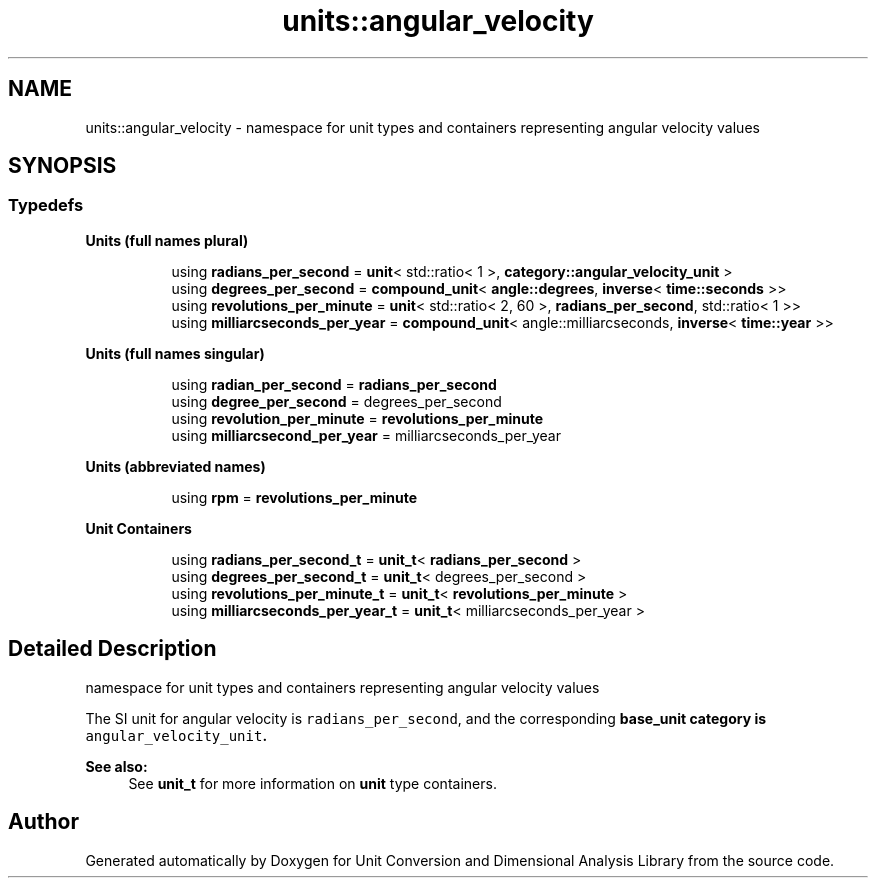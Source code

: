 .TH "units::angular_velocity" 3 "Sun Apr 3 2016" "Version 2.0.0" "Unit Conversion and Dimensional Analysis Library" \" -*- nroff -*-
.ad l
.nh
.SH NAME
units::angular_velocity \- namespace for unit types and containers representing angular velocity values  

.SH SYNOPSIS
.br
.PP
.SS "Typedefs"

.PP
.RI "\fBUnits (full names plural)\fP"
.br

.in +1c
.in +1c
.ti -1c
.RI "using \fBradians_per_second\fP = \fBunit\fP< std::ratio< 1 >, \fBcategory::angular_velocity_unit\fP >"
.br
.ti -1c
.RI "using \fBdegrees_per_second\fP = \fBcompound_unit\fP< \fBangle::degrees\fP, \fBinverse\fP< \fBtime::seconds\fP >>"
.br
.ti -1c
.RI "using \fBrevolutions_per_minute\fP = \fBunit\fP< std::ratio< 2, 60 >, \fBradians_per_second\fP, std::ratio< 1 >>"
.br
.ti -1c
.RI "using \fBmilliarcseconds_per_year\fP = \fBcompound_unit\fP< angle::milliarcseconds, \fBinverse\fP< \fBtime::year\fP >>"
.br
.in -1c
.in -1c
.PP
.RI "\fBUnits (full names singular)\fP"
.br

.in +1c
.in +1c
.ti -1c
.RI "using \fBradian_per_second\fP = \fBradians_per_second\fP"
.br
.ti -1c
.RI "using \fBdegree_per_second\fP = degrees_per_second"
.br
.ti -1c
.RI "using \fBrevolution_per_minute\fP = \fBrevolutions_per_minute\fP"
.br
.ti -1c
.RI "using \fBmilliarcsecond_per_year\fP = milliarcseconds_per_year"
.br
.in -1c
.in -1c
.PP
.RI "\fBUnits (abbreviated names)\fP"
.br

.in +1c
.in +1c
.ti -1c
.RI "using \fBrpm\fP = \fBrevolutions_per_minute\fP"
.br
.in -1c
.in -1c
.PP
.RI "\fBUnit Containers\fP"
.br

.PP
.in +1c
.in +1c
.ti -1c
.RI "using \fBradians_per_second_t\fP = \fBunit_t\fP< \fBradians_per_second\fP >"
.br
.ti -1c
.RI "using \fBdegrees_per_second_t\fP = \fBunit_t\fP< degrees_per_second >"
.br
.ti -1c
.RI "using \fBrevolutions_per_minute_t\fP = \fBunit_t\fP< \fBrevolutions_per_minute\fP >"
.br
.ti -1c
.RI "using \fBmilliarcseconds_per_year_t\fP = \fBunit_t\fP< milliarcseconds_per_year >"
.br
.in -1c
.in -1c
.SH "Detailed Description"
.PP 
namespace for unit types and containers representing angular velocity values 

The SI unit for angular velocity is \fCradians_per_second\fP, and the corresponding \fC\fBbase_unit\fP\fP category is \fCangular_velocity_unit\fP\&. 
.PP
\fBSee also:\fP
.RS 4
See \fBunit_t\fP for more information on \fBunit\fP type containers\&. 
.RE
.PP

.SH "Author"
.PP 
Generated automatically by Doxygen for Unit Conversion and Dimensional Analysis Library from the source code\&.
